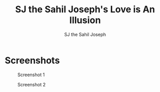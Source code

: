 #+TITLE:     SJ the Sahil Joseph's Love is An Illusion
#+AUTHOR:    SJ the Sahil Joseph
#+EMAIL:     sjthesahiljoseph@gmail.com
#+DESCRIPTION: SJ the Sahil Joseph's Love is An Illusion
#+LANGUAGE:  en



* Screenshots

#+caption: Screenshot 1
[[file:images/1.png]]

#+caption: Screenshot 2
[[file:images/2.png]]


